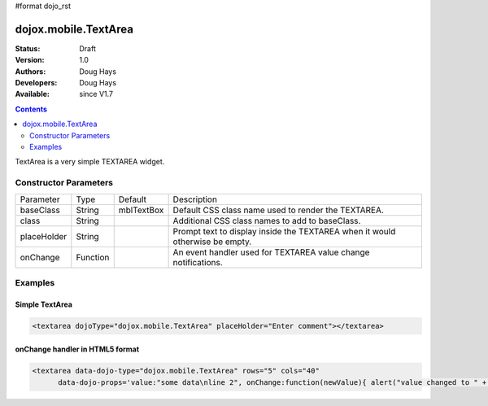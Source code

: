 #format dojo_rst

dojox.mobile.TextArea
=====================

:Status: Draft
:Version: 1.0
:Authors: Doug Hays
:Developers: Doug Hays
:Available: since V1.7

.. contents::
    :depth: 2

TextArea is a very simple TEXTAREA widget.


======================
Constructor Parameters
======================

+--------------+----------+--------------+-----------------------------------------------------------------------------------------------------------+
|Parameter     |Type      |Default       |Description                                                                                                |
+--------------+----------+--------------+-----------------------------------------------------------------------------------------------------------+
|baseClass     |String 	  |mblTextBox    |Default CSS class name used to render the TEXTAREA.                                                        |
+--------------+----------+--------------+-----------------------------------------------------------------------------------------------------------+
|class         |String 	  |              |Additional CSS class names to add to baseClass.                                                            |
+--------------+----------+--------------+-----------------------------------------------------------------------------------------------------------+
|placeHolder   |String    |              |Prompt text to display inside the TEXTAREA when it would otherwise be empty.                               |
+--------------+----------+--------------+-----------------------------------------------------------------------------------------------------------+
|onChange      |Function  |              |An event handler used for TEXTAREA value change notifications.                                             |
+--------------+----------+--------------+-----------------------------------------------------------------------------------------------------------+

========
Examples
========

Simple TextArea
---------------

.. code-block :: html

  <textarea dojoType="dojox.mobile.TextArea" placeHolder="Enter comment"></textarea>

.. image:: SimpleMobileTextArea.png


onChange handler in HTML5 format
--------------------------------

.. code-block :: html

  <textarea data-dojo-type="dojox.mobile.TextArea" rows="5" cols="40"
        data-dojo-props='value:"some data\nline 2", onChange:function(newValue){ alert("value changed to " + newValue); }'></textarea>

.. image:: HTML5MobileTextArea.png
